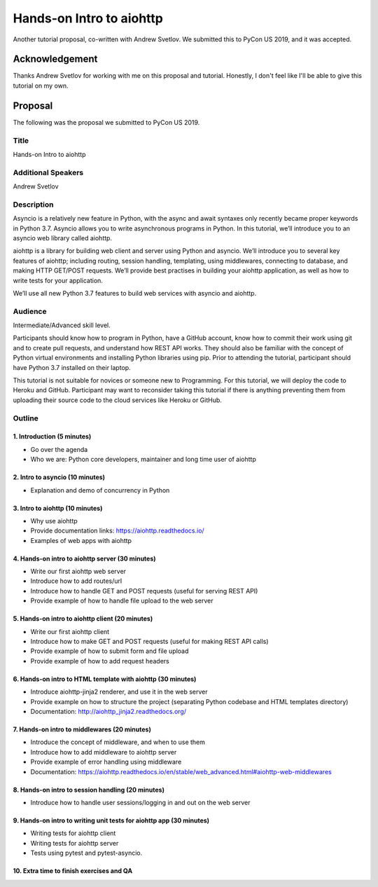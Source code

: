 Hands-on Intro to aiohttp
---------------------------

Another tutorial proposal, co-written with Andrew Svetlov. We submitted this to
PyCon US 2019, and it was accepted.

Acknowledgement
===============

Thanks Andrew Svetlov for working with me on this proposal and tutorial. Honestly,
I don't feel like I'll be able to give this tutorial on my own.

Proposal
========

The following was the proposal we submitted to PyCon US 2019.

Title
'''''

Hands-on Intro to aiohttp

Additional Speakers
'''''''''''''''''''

Andrew Svetlov

Description
'''''''''''

Asyncio is a relatively new feature in Python, with the async and await syntaxes
only recently became proper keywords in Python 3.7. Asyncio allows you to write
asynchronous programs in Python. In this tutorial, we’ll introduce you to an
asyncio web library called aiohttp.

aiohttp is a library for building web client and server using Python and asyncio.
We’ll introduce you to several key features of aiohttp; including routing,
session handling, templating, using middlewares, connecting to database, and
making HTTP GET/POST requests. We’ll provide best practises in building your
aiohttp application, as well as how to write tests for your application.

We’ll use all new Python 3.7 features to build web services with asyncio and aiohttp.


Audience
''''''''

Intermediate/Advanced skill level.

Participants should know how to program in Python, have a GitHub account, know
how to commit their work using git and to create pull requests, and understand
how REST API works. They should also be familiar with the concept of Python
virtual environments and installing Python libraries using pip.
Prior to attending the tutorial, participant should have Python 3.7 installed on
their laptop.

This tutorial is not suitable for novices or someone new to Programming.
For this tutorial, we will deploy the code to Heroku and GitHub. Participant
may want to reconsider taking this tutorial if there is anything preventing them
from uploading their source code to the cloud services like Heroku or GitHub.

Outline
'''''''

1. Introduction (5 minutes)
***************************

- Go over the agenda
- Who we are: Python core developers, maintainer and long time user of aiohttp

2. Intro to asyncio (10 minutes)
********************************

- Explanation and demo of concurrency in Python

3. Intro to aiohttp (10 minutes)
********************************

- Why use aiohttp
- Provide documentation links: https://aiohttp.readthedocs.io/
- Examples of web apps with aiohttp

4. Hands-on intro to aiohttp server (30 minutes)
************************************************

- Write our first aiohttp web server
- Introduce how to add routes/url
- Introduce how to handle GET and POST requests (useful for serving REST API)
- Provide example of how to handle file upload to the web server

5. Hands-on intro to aiohttp client (20 minutes)
************************************************

- Write our first aiohttp client
- Introduce how to make GET and POST requests (useful for making REST API calls)
- Provide example of how to submit form and file upload
- Provide example of how to add request headers

6. Hands-on intro to HTML template with aiohttp (30 minutes)
************************************************************

- Introduce aiohttp-jinja2 renderer, and use it in the web server
- Provide example on how to structure the project (separating Python codebase and HTML templates directory)
- Documentation: http://aiohttp_jinja2.readthedocs.org/

7. Hands-on intro to middlewares (20 minutes)
*********************************************

- Introduce the concept of middleware, and when to use them
- Introduce how to add middleware to aiohttp server
- Provide example of error handling using middleware
- Documentation: https://aiohttp.readthedocs.io/en/stable/web_advanced.html#aiohttp-web-middlewares

8. Hands-on intro to session handling (20 minutes)
**************************************************

- Introduce how to handle user sessions/logging in and out on the web server

9. Hands-on intro to writing unit tests for aiohttp app (30 minutes)
********************************************************************

- Writing tests for aiohttp client
- Writing tests for aiohttp server
- Tests using pytest and pytest-asyncio.

10. Extra time to finish exercises and QA
*****************************************
